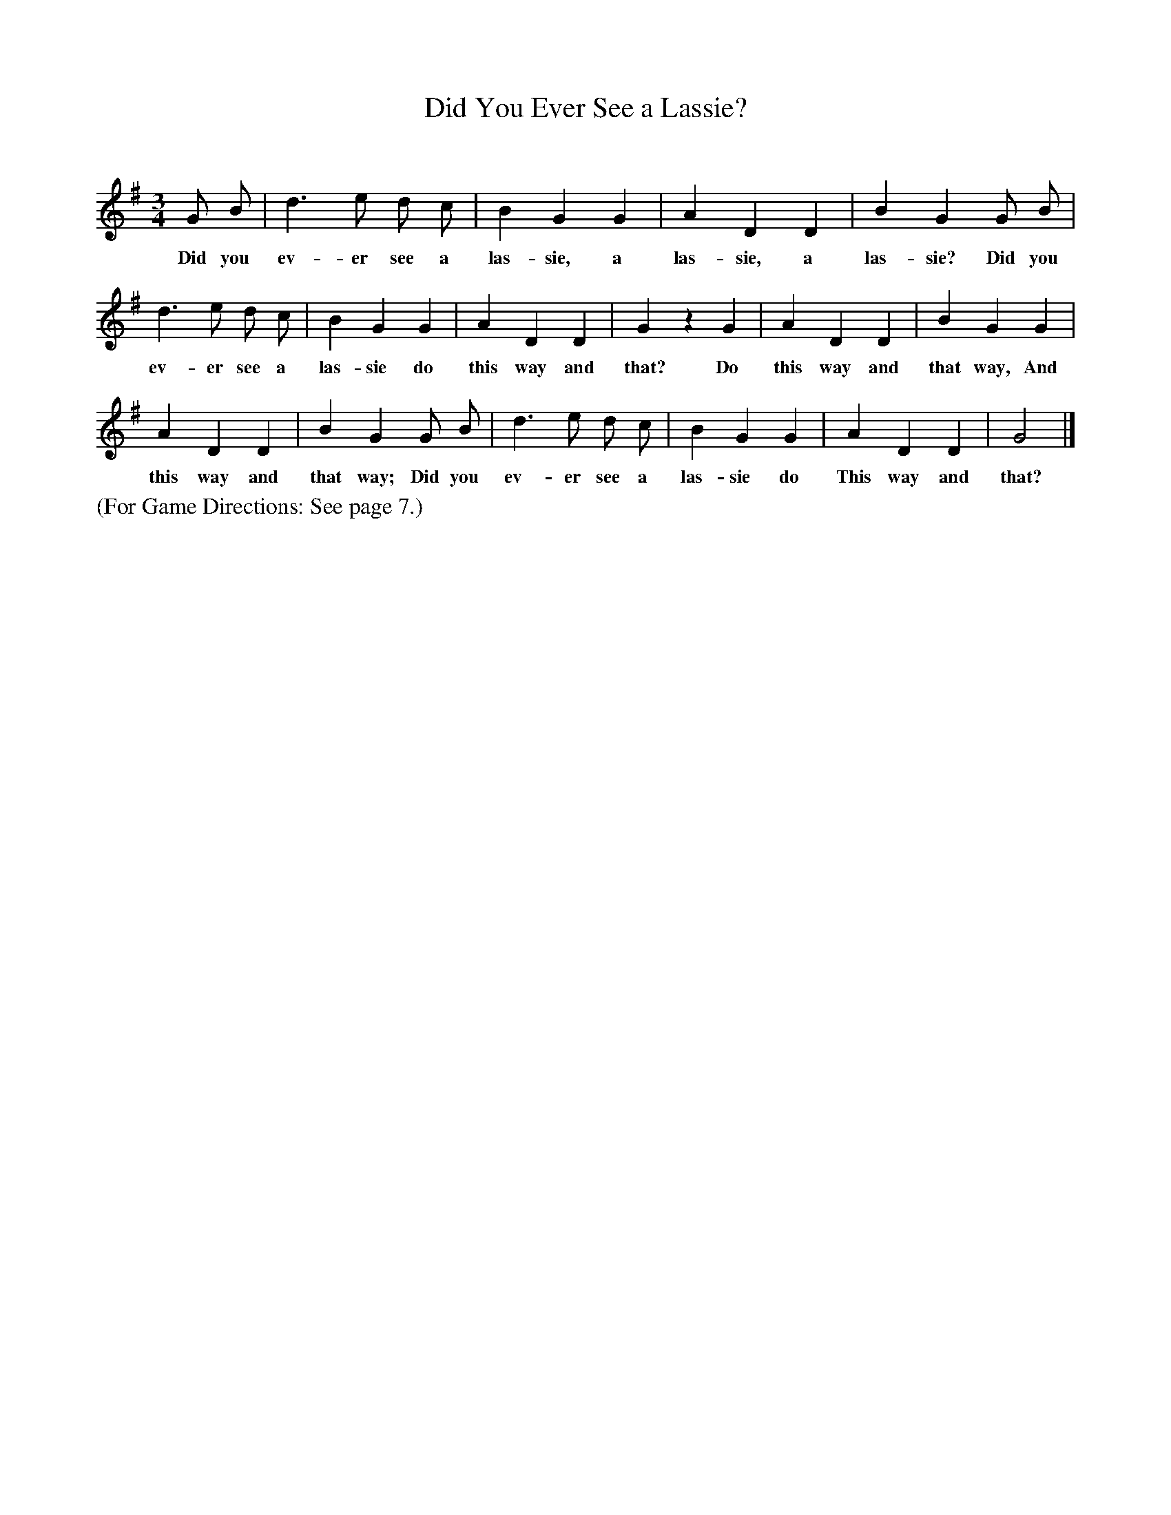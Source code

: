 X: 10
T: Did You Ever See a Lassie?
C:
%R: waltz
B: "The Everyday Song Book", 1927
F: http://www.library.pitt.edu/happybirthday/pdf/The_Everyday_Song_Book.pdf
Z: 2015 John Chambers <jc:trillian.mit.edu>
M: 3/4
L: 1/8
K: G
% - - - - - - - - - - - - - - - - - - - - - - - - - - - - -
G B | d3 e d c | B2 G2 G2 | A2 D2 D2 | B2 G2 G B |
w: Did you ev-er see a las-sie, a las-sie, a las-sie? Did you
%
d3 e d c | B2 G2 G2 | A2 D2 D2 | G2 z2 G2 | A2 D2 D2 | B2 G2 G2 |
w: ev-er see a las-sie do this way and that? Do this way and that way, And
%
A2 D2 D2 | B2 G2 G B | d3 e d c | B2 G2 G2 | A2 D2 D2 | G4 |]
w: this way and that way; Did you ev-er see a las-sie do This way and that?
% - - - - - - - - - - - - - - - - - - - - - - - - - - - - -
%%text (For Game Directions: See page 7.)
